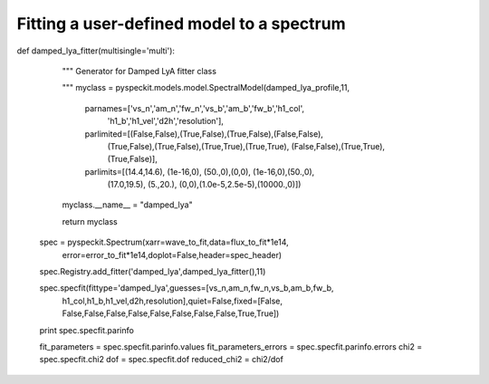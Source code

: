 Fitting a user-defined model to a spectrum
=============



.. code-block:: python
  def damped_lya_profile(wave_to_fit,vs_n,am_n,fw_n,vs_b,am_b,fw_b,h1_col,h1_b,
                       h1_vel,d2h,resolution,single_component_flux=False,
                       return_components=False,
                       return_hyperfine_components=False):

    """
    Computes a damped Lyman-alpha profile (by calling the functions
    lya_intrinsic_profile_func and total_tau_profile_func) and convolves it 
    to the proper resolution.

    """
    
    lya_intrinsic_profile = lya_intrinsic_profile_func(wave_to_fit,vs_n,am_n,fw_n,
                             vs_b,am_b,fw_b,single_component_flux=single_component_flux)
    total_tau_profile = total_tau_profile_func(wave_to_fit,h1_col,h1_b,h1_vel,d2h)

    lya_obs_high = lya_intrinsic_profile * total_tau_profile

    ## Convolving the data ##
    fw = lya_rest/resolution
    aa = make_kernel(grid=wave_to_fit,fwhm=fw)
    lyman_fit = np.convolve(lya_obs_high,aa,mode='same')

    return lyman_fit*1e14

def damped_lya_fitter(multisingle='multi'):

    """
    Generator for Damped LyA fitter class

    """
    myclass =  pyspeckit.models.model.SpectralModel(damped_lya_profile,11,
            parnames=['vs_n','am_n','fw_n','vs_b','am_b','fw_b','h1_col',
                      'h1_b','h1_vel','d2h','resolution'], 
            parlimited=[(False,False),(True,False),(True,False),(False,False),
                        (True,False),(True,False),(True,True),(True,True),
                        (False,False),(True,True),(True,False)], 
            parlimits=[(14.4,14.6), (1e-16,0), (50.,0),(0,0), (1e-16,0),(50.,0),
                       (17.0,19.5), (5.,20.), (0,0),(1.0e-5,2.5e-5),(10000.,0)])
    myclass.__name__ = "damped_lya"
    
    return myclass


  spec = pyspeckit.Spectrum(xarr=wave_to_fit,data=flux_to_fit*1e14,
                              error=error_to_fit*1e14,doplot=False,header=spec_header)


  spec.Registry.add_fitter('damped_lya',damped_lya_fitter(),11)

  spec.specfit(fittype='damped_lya',guesses=[vs_n,am_n,fw_n,vs_b,am_b,fw_b,
                  h1_col,h1_b,h1_vel,d2h,resolution],quiet=False,fixed=[False,
                  False,False,False,False,False,False,False,False,True,True])

  print spec.specfit.parinfo

  fit_parameters = spec.specfit.parinfo.values
  fit_parameters_errors = spec.specfit.parinfo.errors
  chi2 = spec.specfit.chi2
  dof = spec.specfit.dof
  reduced_chi2 = chi2/dof
